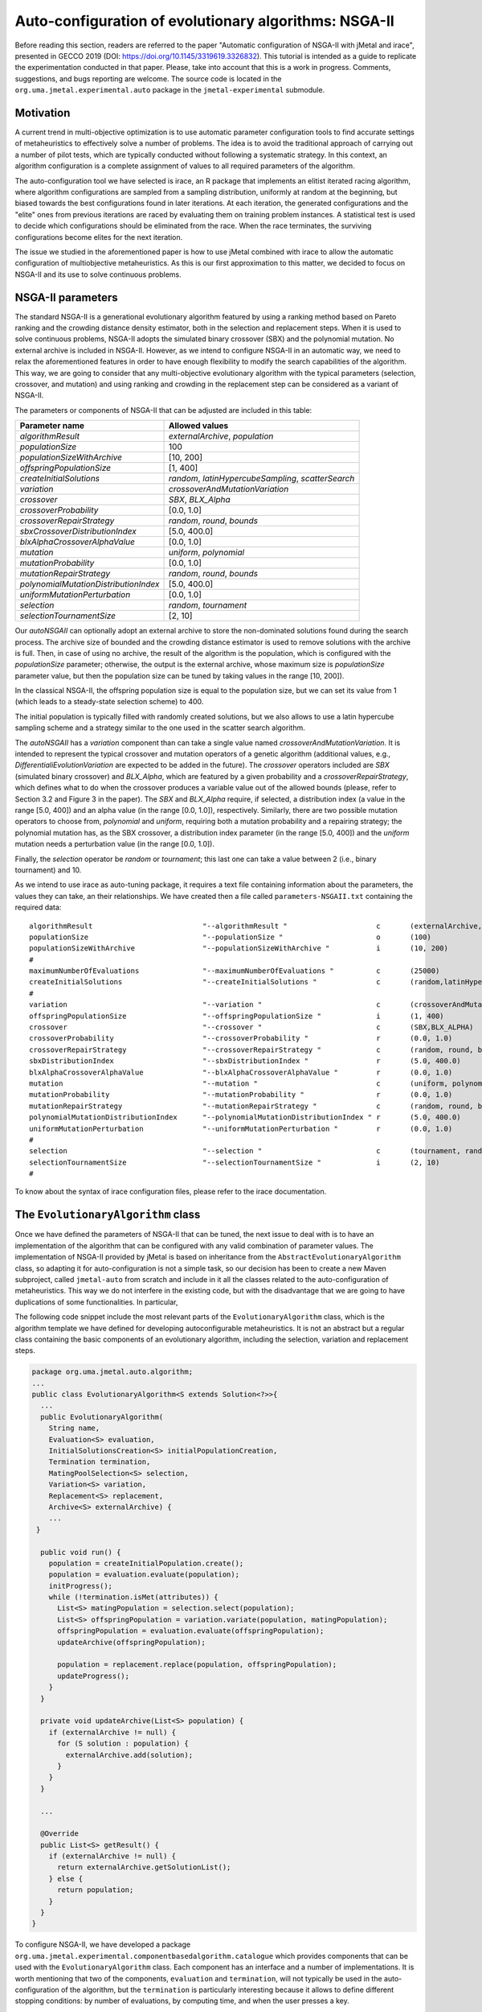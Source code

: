 .. _autoconfiguration:

Auto-configuration of evolutionary algorithms: NSGA-II
======================================================

Before reading this section, readers are referred to the paper "Automatic configuration of NSGA-II with jMetal and irace", presented in GECCO 2019 (DOI: https://doi.org/10.1145/3319619.3326832). This tutorial is intended as a guide to replicate the experimentation conducted in that paper. Please, take into account that this is a work in progress. Comments, suggestions, and bugs reporting are welcome. The source code is located in the ``org.uma.jmetal.experimental.auto`` package in the ``jmetal-experimental`` submodule.

Motivation
----------
A current trend in multi-objective optimization is to use automatic parameter configuration tools to find accurate settings of metaheuristics to effectively solve a number of problems. The idea is to avoid the traditional approach of carrying out a number of pilot tests, which are typically conducted without following a systematic strategy. In this context, an algorithm configuration is a complete assignment of values to all required parameters of the algorithm.

The auto-configuration tool we have selected is irace, an R package that implements an
elitist iterated racing algorithm, where algorithm configurations
are sampled from a sampling distribution, uniformly at random at the beginning, but biased towards the best configurations found in later iterations. At each iteration, the generated configurations and
the "elite" ones from previous iterations are raced by evaluating
them on training problem instances. A statistical test is used to
decide which configurations should be eliminated from the race.
When the race terminates, the surviving configurations become
elites for the next iteration.

The issue we studied in the aforementioned paper is how to use jMetal combined with irace to allow the automatic configuration of multiobjective metaheuristics. As this is our first approximation to this matter, we decided to focus on NSGA-II and its use to solve continuous problems.


NSGA-II parameters
------------------
The standard NSGA-II is a generational evolutionary algorithm featured by using a ranking method based on Pareto ranking and the crowding distance density estimator, both in the selection and replacement steps.
When it is used to solve continuous problems, NSGA-II adopts the
simulated binary crossover (SBX) and the polynomial mutation. No
external archive is included in NSGA-II.
However, as we intend to configure NSGA-II in an automatic
way, we need to relax the aforementioned features in order to have
enough flexibility to modify the search capabilities of the algorithm.
This way, we are going to consider that any multi-objective evolutionary
algorithm with the typical parameters (selection, crossover,
and mutation) and using ranking and crowding in the replacement
step can be considered as a variant of NSGA-II.

The parameters or components of NSGA-II that can be adjusted are included in this table:

+---------------------------------------+-----------------------------------------------------+
| Parameter name                        | Allowed values                                      |
+=======================================+=====================================================+
| *algorithmResult*                     | *externalArchive*, *population*                     |
+---------------------------------------+-----------------------------------------------------+
| *populationSize*                      | 100                                                 |
+---------------------------------------+-----------------------------------------------------+
| *populationSizeWithArchive*           | [10, 200]                                           |
+---------------------------------------+-----------------------------------------------------+
| *offspringPopulationSize*             | [1, 400]                                            |
+---------------------------------------+-----------------------------------------------------+
| *createInitialSolutions*              | *random*, *latinHypercubeSampling*, *scatterSearch* |
+---------------------------------------+-----------------------------------------------------+
| *variation*                           | *crossoverAndMutationVariation*                     |
+---------------------------------------+-----------------------------------------------------+
| *crossover*                           | *SBX*, *BLX_Alpha*                                  |
+---------------------------------------+-----------------------------------------------------+
| *crossoverProbability*                | [0.0, 1.0]                                          |
+---------------------------------------+-----------------------------------------------------+
| *crossoverRepairStrategy*             | *random*, *round*, *bounds*                         |
+---------------------------------------+-----------------------------------------------------+
| *sbxCrossoverDistributionIndex*       | [5.0, 400.0]                                        |
+---------------------------------------+-----------------------------------------------------+
| *blxAlphaCrossoverAlphaValue*         | [0.0, 1.0]                                          |
+---------------------------------------+-----------------------------------------------------+
| *mutation*                            | *uniform*, *polynomial*                             |
+---------------------------------------+-----------------------------------------------------+
| *mutationProbability*                 | [0.0, 1.0]                                          |
+---------------------------------------+-----------------------------------------------------+
| *mutationRepairStrategy*              | *random*, *round*, *bounds*                         |
+---------------------------------------+-----------------------------------------------------+
| *polynomialMutationDistributionIndex* | [5.0, 400.0]                                        |
+---------------------------------------+-----------------------------------------------------+
| *uniformMutationPerturbation*         | [0.0, 1.0]                                          |
+---------------------------------------+-----------------------------------------------------+
| *selection*                           | *random*, *tournament*                              |
+---------------------------------------+-----------------------------------------------------+
| *selectionTournamentSize*             | [2, 10]                                             |
+---------------------------------------+-----------------------------------------------------+

Our *autoNSGAII* can optionally adopt an external archive to store the non-dominated solutions found during the search process. The archive size of bounded and the crowding distance estimator is used to remove solutions with the archive is full. Then, in case of using no archive, the result of the algorithm is the population, which is configured with the *populationSize* parameter; otherwise, the output is the external archive, whose maximum size is *populationSize* parameter value, but then the population size can be tuned by taking values in the range [10, 200]).

In the classical NSGA-II, the offspring population size is equal to the population size, but we can set its value from 1 (which leads to a steady-state selection scheme) to 400.

The initial population is typically filled with randomly created solutions, but we also allows to use a latin hypercube sampling scheme and a strategy similar to the one used in the scatter search algorithm.

The *autoNSGAII* has a *variation* component than can take a single value named *crossoverAndMutationVariation*. It is intended to represent the typical crossover and mutation operators of a genetic algorithm (additional values, e.g., *DifferentialiEvolutionVariation* are expected to be added in the future). The *crossover* operators included are *SBX* (simulated binary crossover) and *BLX_Alpha*, which are featured by a given probability and a *crossoverRepairStrategy*, which defines what to do when the crossover produces a variable value out of the allowed bounds (please, refer to Section 3.2 and Figure 3 in the paper). The *SBX* and *BLX_Alpha* require, if selected, a distribution index (a value in the range [5.0, 400]) and an alpha value (in the range [0.0, 1.0]), respectively. Similarly, there are two possible mutation operators to choose from, *polynomial* and *uniform*, requiring both a mutation probability and a repairing strategy; the polynomial mutation has, as the SBX crossover, a distribution index parameter (in the range [5.0, 400]) and the *uniform* mutation needs a perturbation value (in the range [0.0, 1.0]).

Finally, the *selection* operator be *random* or *tournament*; this last one can take a value between 2 (i.e., binary tournament) and 10.

As we intend to use irace as auto-tuning package, it requires a text file containing information about the parameters, the values they can take, an their relationships. We have created then a file called ``parameters-NSGAII.txt`` containing the required data::


  algorithmResult                          "--algorithmResult "                     c       (externalArchive,population)
  populationSize                           "--populationSize "                      o       (100)
  populationSizeWithArchive                "--populationSizeWithArchive "           i       (10, 200)                   | algorithmResult %in% c("externalArchive")
  #
  maximumNumberOfEvaluations               "--maximumNumberOfEvaluations "          c       (25000)
  createInitialSolutions                   "--createInitialSolutions "              c       (random,latinHypercubeSampling,scatterSearch)
  #
  variation                                "--variation "                           c       (crossoverAndMutationVariation)
  offspringPopulationSize                  "--offspringPopulationSize "             i       (1, 400)
  crossover                                "--crossover "                           c       (SBX,BLX_ALPHA)
  crossoverProbability                     "--crossoverProbability "                r       (0.0, 1.0)                     | crossover %in% c("SBX","BLX_ALPHA")
  crossoverRepairStrategy                  "--crossoverRepairStrategy "             c       (random, round, bounds)        | crossover %in% c("SBX","BLX_ALPHA")
  sbxDistributionIndex                     "--sbxDistributionIndex "                r       (5.0, 400.0)                   | crossover %in% c("SBX")
  blxAlphaCrossoverAlphaValue              "--blxAlphaCrossoverAlphaValue "         r       (0.0, 1.0)                     | crossover %in% c("BLX_ALPHA")
  mutation                                 "--mutation "                            c       (uniform, polynomial)
  mutationProbability                      "--mutationProbability "                 r       (0.0, 1.0)                     | mutation %in% c("uniform","polynomial")
  mutationRepairStrategy                   "--mutationRepairStrategy "              c       (random, round, bounds)        | mutation %in% c("uniform","polynomial")
  polynomialMutationDistributionIndex      "--polynomialMutationDistributionIndex " r       (5.0, 400.0)                   | mutation %in% c("polynomial")
  uniformMutationPerturbation              "--uniformMutationPerturbation "         r       (0.0, 1.0)                     | mutation %in% c("uniform")
  #
  selection                                "--selection "                           c       (tournament, random)
  selectionTournamentSize                  "--selectionTournamentSize "             i       (2, 10)                        | selection %in% c("tournament")
  #

To know about the syntax of irace configuration files, please refer to the irace documentation.

The ``EvolutionaryAlgorithm`` class
-----------------------------------
Once we have defined the parameters of NSGA-II that can be tuned, the next issue to deal with is to have an implementation of the algorithm that can be configured with any valid combination of parameter values. The implementation of NSGA-II provided by jMetal is based on inheritance from the ``AbstractEvolutionaryAlgorithm`` class, so adapting it for auto-configuration is not a simple task, so our decision has been to create a new Maven subproject, called ``jmetal-auto`` from scratch and include in it all the classes related to the auto-configuration of metaheuristics. This way we do not interfere in the existing code, but with the disadvantage that we are going to have duplications of some functionalities. In particular,

The following code snippet include the most relevant parts of the ``EvolutionaryAlgorithm`` class, which is the algorithm template we have defined for developing autoconfigurable metaheuristics. It is not an abstract but a regular class containing the basic components of an evolutionary algorithm, including the selection, variation and replacement steps.


.. code-block:: java

  package org.uma.jmetal.auto.algorithm;
  ...
  public class EvolutionaryAlgorithm<S extends Solution<?>>{
    ...
    public EvolutionaryAlgorithm(
      String name,
      Evaluation<S> evaluation,
      InitialSolutionsCreation<S> initialPopulationCreation,
      Termination termination,
      MatingPoolSelection<S> selection,
      Variation<S> variation,
      Replacement<S> replacement,
      Archive<S> externalArchive) {
      ...
   }

    public void run() {
      population = createInitialPopulation.create();
      population = evaluation.evaluate(population);
      initProgress();
      while (!termination.isMet(attributes)) {
        List<S> matingPopulation = selection.select(population);
        List<S> offspringPopulation = variation.variate(population, matingPopulation);
        offspringPopulation = evaluation.evaluate(offspringPopulation);
        updateArchive(offspringPopulation);

        population = replacement.replace(population, offspringPopulation);
        updateProgress();
      }
    }

    private void updateArchive(List<S> population) {
      if (externalArchive != null) {
        for (S solution : population) {
          externalArchive.add(solution);
        }
      }
    }

    ...

    @Override
    public List<S> getResult() {
      if (externalArchive != null) {
        return externalArchive.getSolutionList();
      } else {
        return population;
      }
    }
  }

To configure NSGA-II, we have developed a package ``org.uma.jmetal.experimental.componentbasedalgorithm.catalogue`` which provides components that can be used with the ``EvolutionaryAlgorithm`` class. Each component has an interface and a number of implementations. It is worth mentioning that two of the components, ``evaluation`` and ``termination``, will not typically be used in the auto-configuration of the algorithm, but the ``termination`` is particularly interesting because it allows to define different stopping conditions: by number of evaluations, by computing time, and when the user presses a key.


The ``AutoNSGAII`` class
------------------------
An example of configuring and running NSGA-II with these ``EvolutionaryAlgorithm`` class is provided in ``NSGAII``, where that class is instantiated with the components leading to an standard NSGA-II. However, our purpose is to have the ability of automatically configure NSGA-II, so we need something more flexible.

The approach we have adopted is to get a sequence of pairs <parameter, value> as input, which is parsed to properly get a version of NSGA-II. This task is performed by class ``AutoNSGAII``. This way, to get an NSGA-II algorithm with standard settings the following string must be passed to class ``AutoNSGAII`` from the command line:

.. code-block:: text

                --problemName org.uma.jmetal.problem.multiobjective.zdt.ZDT1 "
                + "--referenceFrontFileName ZDT1.csv "
                + "--maximumNumberOfEvaluations 25000 "
                + "--algorithmResult population "
                + "--populationSize 100 "
                + "--offspringPopulationSize 100 "
                + "--createInitialSolutions random "
                + "--variation crossoverAndMutationVariation "
                + "--selection tournament "
                + "--selectionTournamentSize 2 "
                + "--rankingForSelection dominanceRanking "
                + "--densityEstimatorForSelection crowdingDistance "
                + "--crossover SBX "
                + "--crossoverProbability 0.9 "
                + "--crossoverRepairStrategy bounds "
                + "--sbxDistributionIndex 20.0 "
                + "--mutation polynomial "
                + "--mutationProbability 0.01 "
                + "--mutationRepairStrategy bounds "
                + "--polynomialMutationDistributionIndex 20.0 "

We include a class named ``org.uma.jmetal.experimental.auto.algorithm.nsgaii.NSGAIIConfiguredFromAParameterString`` showing how to use this parameter string with ``AutoNSGAII``.

Stuff required
--------------

To replicate the results presented in https://doi.org/10.1145/3319619.3326832 we need:

* R
* The jar file ``jmetal-experimental-5.12-SNAPSHOT-jar-with-dependencies.jar``.
* The contents of folder ``jmetal-experimental/src/main/resources/irace``.
* Copy the ``resources`` folder of the jMetal project into the ``execdir`` directory that is generated by irace. This is needed to allow the algorithm to find the reference fronts.

To generate the ``jmetal-experimetal-5.12-SNAPSHOT-jar-with-dependencies.jar`` file, just type the following command at the root of the jMetal project:

.. code-block:: bash

  mvn clean package -DskipTests=true

If everything goes fine, the file will be generated in the ``jmetal-experimental/target`` folder.

The contents of irace folder are the following:

1. ``irace.tar.gz``: file containing irace
2. ``parameters-NSGAII.txt``: file describing the parameters that can be tuned, including their allowed values and their dependences. You are free to modify some parameter values if you know their meaning.
3. ``instances-list.txt``: the problems to be solved and their reference Pareto fronts are included here. It currently contains the following:

.. code-block:: text
  
  org.uma.jmetal.problem.multiobjective.wfg.WFG1 --referenceFrontFileName WFG1.2D.csv --maximumNumberOfEvaluations 25000
  org.uma.jmetal.problem.multiobjective.wfg.WFG2 --referenceFrontFileName WFG2.2D.csv --maximumNumberOfEvaluations 25000
  org.uma.jmetal.problem.multiobjective.wfg.WFG3 --referenceFrontFileName WFG3.2D.csv --maximumNumberOfEvaluations 25000
  org.uma.jmetal.problem.multiobjective.wfg.WFG4 --referenceFrontFileName WFG4.2D.csv --maximumNumberOfEvaluations 25000
  org.uma.jmetal.problem.multiobjective.wfg.WFG5 --referenceFrontFileName WFG5.2D.csv --maximumNumberOfEvaluations 25000
  org.uma.jmetal.problem.multiobjective.wfg.WFG6 --referenceFrontFileName WFG6.2D.csv --maximumNumberOfEvaluations 25000
  org.uma.jmetal.problem.multiobjective.wfg.WFG7 --referenceFrontFileName WFG7.2D.csv --maximumNumberOfEvaluations 25000
  org.uma.jmetal.problem.multiobjective.wfg.WFG8 --referenceFrontFileName WFG8.2D.csv --maximumNumberOfEvaluations 25000
  org.uma.jmetal.problem.multiobjective.wfg.WFG9 --referenceFrontFileName WFG9.2D.csv --maximumNumberOfEvaluations 25000

Just note that the stopping condition of the algorithm (i.e., the maximum number of evaluations) is set in this file.

4. ``scenario-NSGAII.txt``: default irace parameters (we usually keep this file unchanged)
5. ``target-runner``. Bash script which is executed in every run of irace.
6. ``run.sh``. Bash script to run irace. VERY IMPORTANT: the number of cores to be used by irace are indicated in the ``IRACE_PARAMS`` variable (the default value is 24).

Running everything
------------------

Once you have all the needed resources, just create a folder in the machine where you are going to run the experiment and copy  the contents of the `irace` folder and the ``jmetal-experimental-5.12-SNAPSHOT-jar-with-dependencies.jar`` file into it. Take into account that irace will generate thousands of configurations, so using a multi-core machine is advisable (we use a Linux virtual machine with 32 cores). We have tested the software in Linux, macOS, and Windows 10 (in the Ubuntu Bash console).

To run irace simply run the following command:

.. code-block:: bash

  ./run.sh NSGAII 3

The last parameter is used as a seed.

Results
-------

irace will create a directory called ``execdir`` where it will write a number of output files. Two of those files are of particular interest: ``irace.stderr.out`` and ``irace.sdtout.out``. The first file should be empty, i.e., we should get an empty line are executing this command:

.. code-block:: bash

  cat execdir/irace.stderr.out

The second file contains a lot of information about the run of irace, including the configurations being tested. We are particularly interested in the best found configurations, which are written at the end of the file (just below the line starting by "# Best configuration as command lines"). For example, a result is the following:

.. code-block:: text

  # Best configurations as commandlines (first number is the configuration ID; same order as above):
  4646  --algorithmResult externalArchive --populationSize 100 --populationSizeWithArchive 20 --maximumNumberOfEvaluations 25000 --createInitialSolutions random --variation crossoverAndMutationVariation --offspringPopulationSize 1 --crossover BLX_ALPHA --crossoverProbability 0.876 --crossoverRepairStrategy random --blxAlphaCrossoverAlphaValue 0.5729 --mutation uniform --mutationProbability 0.0439 --mutationRepairStrategy bounds --uniformMutationPerturbation 0.9957 --selection tournament --selectionTournamentSize 8

This configuration can be used with the ``NSGAWithParameters`` program to run NSGA-II with those settings.

NOTE: we fixed a bug in the selection operator, so the best configuration reported in https://doi.org/10.1145/3319619.3326832 will be different to the one that irace can get now. Anyway, the results of AutoNSGAII with the settings found by irace should be very similar to those in the paper.

